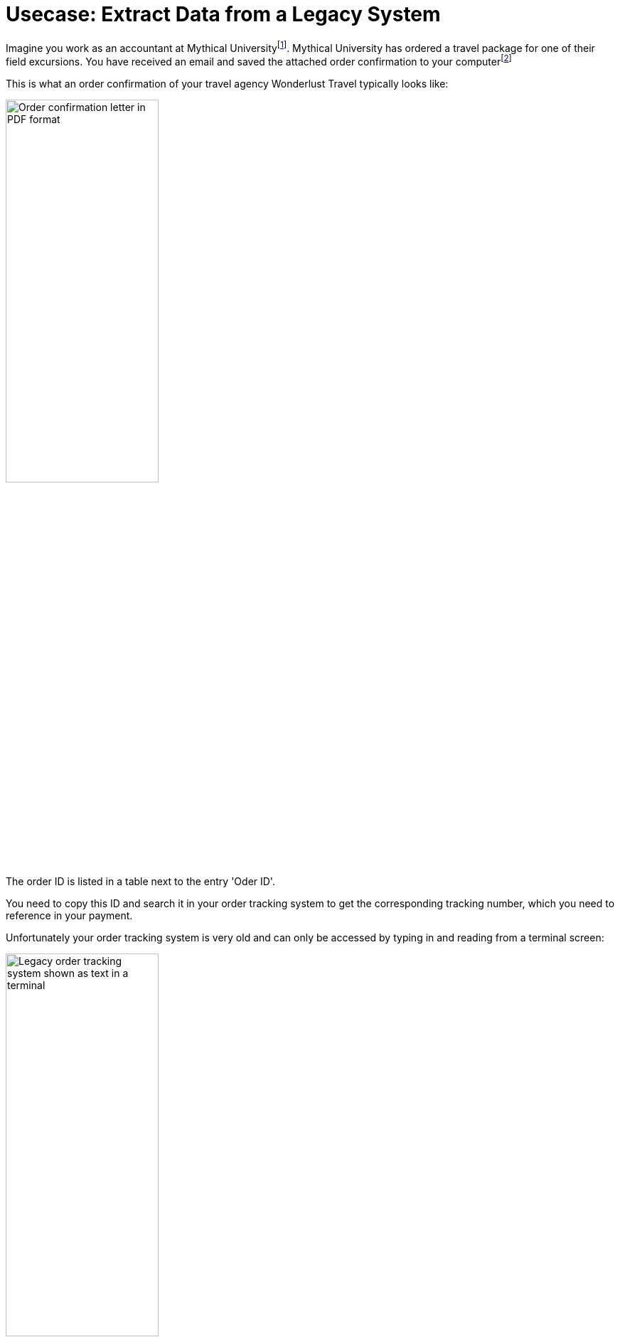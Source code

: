 # Usecase: Extract Data from a Legacy System

Imagine you work as an accountant at Mythical Universityfootnote:[The story, all names, characters, and incidents used in this example are fictitious. No identification with actual persons (living or deceased), places, buildings, and products is intended or should be inferred.]. Mythical University has ordered a travel package for one of their field excursions. You have received an email and saved the attached order confirmation to your computerfootnote:[You could automate this, too.] 

This is what an order confirmation of your travel agency Wonderlust Travel typically looks like:

image::usecase-1-wonderlusttravels-orderconfirmation-pdf.png[Order confirmation letter in PDF format, 50%]

The order ID is listed in a table next to the entry 'Oder ID'.

You need to copy this ID and search it in your order tracking system to get the corresponding tracking number, which you need to reference in your payment.

Unfortunately your order tracking system is very old and can only be accessed by typing in and reading from a terminal screen:

image::as400ordertrackingscreen.png[Legacy order tracking system shown as text in a terminal, 50%]

You click the search field, enter the order ID, and click 'Search'.

image::as400ordertrackingscreen-searchresult-ordernotfound.png[Legacy order tracking system doesn't show search results, 50%]

The list of orders is empty now. This could either mean that the order is not there or you mistyped the number. Let's assume that the latter is the case. You try again and the list shows the corresponding entry:

image::as400ordertrackingscreen-searchresult-orderfound.png[Legacy order tracking system shows a search result, 50%]

Now you can copy the tracking number and reference it in your payment.

Since all the scientists at Mythical University travel a lot, you have to repeat this tedious, error-prone and risky process several times per day. 

So, you decide to get a bot to do it.

The following example shows, how you would automate the retrieving of the order ID from a PDF and the tracking number from the legacy system using MuleSoft RPA as an invocable automation step. How to download the right attachment before and how to proceed afterwards, are part of another example.

Let's start with finding the order ID in the PDF first.